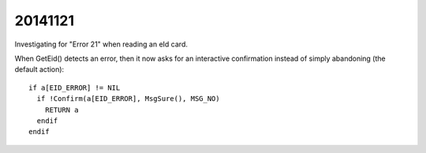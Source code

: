 20141121
==========

Investigating for "Error 21" when reading an eId card.

When GetEid() detects an error, then it now asks for an 
interactive confirmation instead of simply abandoning 
(the default action)::

  if a[EID_ERROR] != NIL
    if !Confirm(a[EID_ERROR], MsgSure(), MSG_NO)
      RETURN a 
    endif
  endif
  
  
